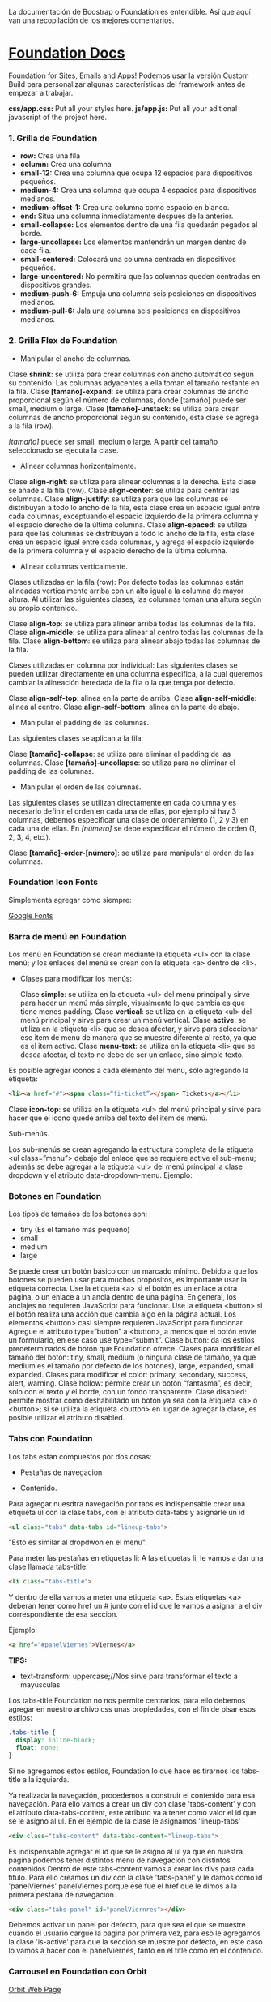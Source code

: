 
La documentación de Boostrap o Foundation es entendible. Así que aquí van una recopilación de los mejores comentarios.

* [[https://foundation.zurb.com/sites/docs/index.html][Foundation Docs]] 

Foundation for Sites, Emails and Apps!
Podemos usar la versión Custom Build para personalizar algunas características del framework antes de empezar a trabajar.

*css/app.css:* Put all your styles here.
*js/app.js:* Put all your aditional javascript of the project here.

*** 1. Grilla de Foundation

- *row:*	Crea una fila
- *column:*	Crea una columna
- *small-12:*	Crea una columna que ocupa 12 espacios para dispositivos pequeños.
- *medium-4:*	Crea una columna que ocupa 4 espacios para dispositivos medianos.
- *medium-offset-1:*	Crea una columna como espacio en blanco.
- *end:*	Sitúa una columna inmediatamente después de la anterior.
- *small-collapse:*	Los elementos dentro de una fila quedarán pegados al borde.
- *large-uncollapse:*	Los elementos mantendrán un margen dentro de cada fila.
- *small-centered:*	Colocará una columna centrada en dispositivos pequeños.
- *large-uncentered:*	No permitirá que las columnas queden centradas en dispositivos grandes.
- *medium-push-6:*	Empuja una columna seis posiciones en dispositivos medianos.
- *medium-pull-6:* Jala una columna seis posiciones en dispositivos medianos.

*** 2. Grilla Flex de Foundation

- Manipular el ancho de columnas.

Clase *shrink*: se utiliza para crear columnas con ancho automático según su contenido. Las columnas adyacentes a ella toman el tamaño restante en la fila.
Clase *[tamaño]-expand*: se utiliza para crear columnas de ancho proporcional según el número de columnas, donde [tamaño] puede ser small, medium o large.
Clase *[tamaño]-unstack*: se utiliza para crear columnas de ancho proporcional según su contenido, esta clase se agrega a la fila (row).

/[tamaño]/ puede ser small, medium o large. A partir del tamaño seleccionado se ejecuta la clase.

- Alinear columnas horizontalmente.

Clase *align-right*: se utiliza para alinear columnas a la derecha. Esta clase se añade a la fila (row).
Clase *align-center*: se utiliza para centrar las columnas.
Clase *align-justify*: se utiliza para que las columnas se distribuyan a todo lo ancho de la fila, esta clase crea un espacio igual entre cada columnas, exceptuando el espacio izquierdo de la primera columna y el espacio derecho de la última columna.
Clase *align-spaced*: se utiliza para que las columnas se distribuyan a todo lo ancho de la fila, esta clase crea un espacio igual entre cada columnas, y agrega el espacio izquierdo de la primera columna y el espacio derecho de la última columna.

- Alinear columnas verticalmente.

Clases utilizadas en la fila (row):
Por defecto todas las columnas están alineadas verticalmente arriba con un alto igual a la columna de mayor altura. Al utilizar las siguientes clases, las columnas toman una altura según su propio contenido.

Clase *align-top*: se utiliza para alinear arriba todas las columnas de la fila.
Clase *align-middle*: se utiliza para alinear al centro todas las columnas de la fila.
Clase *align-bottom*: se utiliza para alinear abajo todas las columnas de la fila.

Clases utilizadas en columna por individual:
Las siguientes clases se pueden utilizar directamente en una columna especifica, a la cual queremos cambiar la alineación heredada de la fila o la que tenga por defecto.

Clase *align-self-top*: alinea en la parte de arriba.
Clase *align-self-middle*: alinea al centro.
Clase *align-self-bottom*: alinea en la parte de abajo.

- Manipular el padding de las columnas.

Las siguientes clases se aplican a la fila:

Clase *[tamaño]-collapse*: se utiliza para eliminar el padding de las columnas.
Clase *[tamaño]-uncollapse*: se utiliza para no eliminar el padding de las columnas.

- Manipular el orden de las columnas.

Las siguientes clases se utilizan directamente en cada columna y es necesario definir el orden en cada una de ellas, por ejemplo si hay 3 columnas, debemos especificar una clase de ordenamiento (1, 2 y 3) en cada una de ellas.
En /[número]/ se debe especificar el número de orden (1, 2, 3, 4, etc.).

Clase *[tamaño]-order-[número]*: se utiliza para manipular el orden de las columnas.

*** Foundation Icon Fonts

Simplementa agregar como siempre:

[[https://fonts.google.com/][Google Fonts]]

*** Barra de menú en Foundation

Los menú en Foundation se crean mediante la etiqueta <ul> con la clase menú; y los enlaces del menú se crean con la etiqueta <a> dentro de <li>.

- Clases para modificar los menús:

    Clase *simple*: se utiliza en la etiqueta <ul> del menú principal y sirve para hacer un menú más simple, visualmente lo que cambia es que tiene menos padding.
    Clase *vertical*: se utiliza en la etiqueta <ul> del menú principal y sirve para crear un menú vertical.
    Clase *active*: se utiliza en la etiqueta <li> que se desea afectar, y sirve para seleccionar ese item de menú de manera que se muestre diferente al resto, ya que es el item activo.
    Clase *menu-text*: se utiliza en la etiqueta <li> que se desea afectar, el texto no debe de ser un enlace, sino simple texto.

Es posible agregar iconos a cada elemento del menú, sólo agregando la etiqueta:

#+begin_src html
<li><a href="#"><span class=“fi-ticket”></span> Tickets</a></li>
#+end_src

    Clase *icon-top*: se utiliza en la etiqueta <ul> del menú principal y sirve para hacer que el icono quede arriba del texto del item de menú.

Sub-menús.

Los sub-menús se crean agregando la estructura completa de la etiqueta <ul class=”menu”> debajo del enlace que se requiere active el sub-menú; además se debe agregar a la etiqueta <ul> del menú principal la clase dropdown y el atributo data-dropdown-menu. Ejemplo:

*** Botones en Foundation

Los tipos de tamaños de los botones son:

- tiny (Es el tamaño más pequeño)
- small
- medium
- large

Se puede crear un botón básico con un marcado mínimo. Debido a que los botones se pueden usar para muchos propósitos, es importante usar la etiqueta correcta.
Use la etiqueta <a> si el botón es un enlace a otra página, o un enlace a un ancla dentro de una página. En general, los anclajes no requieren JavaScript para funcionar.
Use la etiqueta <button> si el botón realiza una acción que cambia algo en la página actual. Los elementos <button> casi siempre requieren JavaScript para funcionar.
Agregue el atributo type=“button” a <button>, a menos que el botón envíe un formulario, en ese caso use type=“submit”.
Clase button: da los estilos predeterminados de botón que Foundation ofrece.
Clases para modificar el tamaño del botón: tiny, small, medium (o ninguna clase de tamaño, ya que medium es el tamaño por defecto de los botones), large, expanded, small expanded.
Clases para modificar el color: primary, secondary, success, alert, warning.
Clase hollow: permite crear un botón “fantasma”, es decir, solo con el texto y el borde, con un fondo transparente.
Clase disabled: permite mostrar como deshabilitado un botón ya sea con la etiqueta <a> o <button>; si se utiliza la etiqueta <button> en lugar de agregar la clase, es posible utilizar el atributo disabled.

*** Tabs con Foundation

Los tabs estan compuestos por dos cosas:

 - Pestañas de navegacion

- Contenido.

Para agregar nuesdtra navegación por tabs es indispensable crear una etiqueta ul con la clase tabs, con el atributo data-tabs y asignarle un id 

#+begin_src html
<ul class="tabs" data-tabs id="lineup-tabs">
#+end_src

"Esto es similar al dropdwon en el menu".  

Para meter las pestañas en etiquetas li: A las etiquetas li, le vamos a dar una clase llamada tabs-title:

#+begin_src html
<li class="tabs-title">
#+end_src

Y dentro de ella vamos a meter una etiqueta <a>. 
Estas etiquetas <a> deberan tener como href un # junto con el id que le vamos a asignar a el div correspondiente de esa seccion. 

Ejemplo: 

#+begin_src html
<a href="#panelViernes">Viernes</a> 
#+end_src 

*TIPS:* 

- text-transform: uppercase;//Nos sirve para transformar el texto a mayusculas

Los tabs-title Foundation no nos permite centrarlos, para ello debemos agregar en nuestro archivo css unas propiedades, con el fin de pisar esos estilos: 

#+begin_src css
  .tabs-title {
    display: inline-block;
    float: none;
  }
#+end_src

Si no agregamos estos estilos, Foundation lo que hace es tirarnos los tabs-title a la izquierda.

Ya realizada la navegación, procedemos a construir el contenido para esa navegación.
Para ello vamos a crear un div con clase 'tabs-content' y con el atributo data-tabs-content, este atributo va a tener como valor el id que se le asigno al ul. En el ejemplo de la clase le asignamos 'lineup-tabs'

#+begin_src html
<div class="tabs-content" data-tabs-content="lineup-tabs">
#+end_Src

Es indispensable agregar el id que se le asigno al ul ya que en nuestra pagina podemos tener distintos menu de navegacion con distintos contenidos
Dentro de este tabs-content vamos a crear los divs para cada titulo. 
Para ello creamos un div con la clase 'tabs-panel' y le damos como id 'panelViernes'
panelViernes porque ese fue el href que le dimos a la primera pestaña de navegacion. 

#+begin_src html
<div class="tabs-panel" id="panelViernres"></div>
#+end_src

Debemos activar un panel por defecto, para que sea el que se muestre cuando el usuario cargue la pagina por primera vez, para eso le agregamos la clase 'is-active' para que la seccion se muestre por defecto, en este caso lo vamos a hacer con el panelViernes, tanto en el title como en el contenido.

*** Carrousel en Foundation con Orbit

[[https://foundation.zurb.com/sites/docs/v/5.5.3/components/orbit.html][Orbit Web Page]] 

*** Tablas de precio con Foundation

*Building blocks:* Un conjunto de componentes ya construidos para que nosotros los usemos.

Url: [[https://foundation.zurb.com/building-blocks/][Buildin Blocks]]

Bulding blocks de Foundation es una biblioteca de componentes que podemos incluir a cualquier proyecto hecho con Foundation, una vez incluídos al proyecto podemos modificar los estilos CSS para que coincida con nuestro diseño. Ejemplo de componentes: Pricing tables, Full screen hero, etc.

*** Igualar alto de columnas en Foundation

Foundation nos brinda una manera muy sencilla para igualar el alto de cualquier elemento de nuestra web. 
Para ello es necesario es necesario utilizar Equalizer, y para utilizar equalizer debemos agregar atributos al div con clase 'row' o al elemento padre le vamos a agregar dos atributos: 

El atributo data-equalizer. 

El atributo data-equalizer-on="small" donde especificamos desde que tamaño va a empezar a igualar los elementos.
Y luego debemos igualar los elementos, para ello les agregamos los atributos 'data-equalizer-watch' De esta manera foundation les proporcionará el mismo alto a esos elementos.

*** Contenido responsive con Foundation

Para hacer contenido repsonsive design con Foundation, vamos a utilizar el atributo 'data-interchange', con este atributo podemos indicarle que valores va a tomar, partiendo desde small, continuando con medium y finalizando con large. Debemos llevar el orden indicado anteriormente, ya que Foundation parte desde el concepto de Mobile First. 
El data-interchange le vamos a pasar valores de la misma manera que un array, es decir dentro de corchetes [] y separandolos por coma ',' de la siguiente manera:

#+begin_src css
data-interchange="[valor, small],[valor, medium],[valor, large]"
#+end_src

En caso de que se omita alguno de los tamaños, ejemplo medium o large, pues tomara como referencia el valor anterior, debido a que Foundation parte del concepto de Mobile First. 

- Ejemplo 1: 

#+begin_src html
<img data-interchange="[ruta.png, small],[ruta2.png, mmedium],[ruta3.png, large]"> 
#+end_src

- Ejemplo 2: En este ejemplo vamos a mostrar una imagen diferente para cada tamaño.

#+begin_src html
<div data-interchange="[assets/mapa-small.html, small][assets/mapa-medium.html, medium]"></div>
#+end_src

Este es el ejemplo de la clase, en este ejemplo  el documento mapa-small.html lo unico que vamos a guardar es una etiqueta de <img src="assets/mapa.png"/> con una imagen por dentro
Mientras que en el documento mapa-medium.html, vamos a guardar la etiqueta iframe que nos da google al momento de compartir un mapa.
Si corremos el Ejemplo #2, vamos a ver que no funciona.. Esto se debe a que no se puede realizar un request desde un archivo HTML, debido a que en el assets/mapa-medium.html, estamos accediendo a google desde un archivo estatico de nuestro PC y los navegadores no permiten hacer eso, no podemos embeber un iframe en un archivo y luego acceder a el.
Para ello vamos a hacer uso de la herramienta serve, para ello es necesario tener:

- NodeJS 
- NPM  

Luego de tener instalado NodeJS en nuestro pc, podemos ir a NPM y buscar la herramienta serve de tjholowaychuk, basicamente es un servidor local que nos sirve los archivos emulando un servidor web, de esta manera podemos acceder al index.html dentro de un servidor web y eso si nos permite realizar un request fuera.
Procedemos a instalarlo desde la consola, con el comadno: npm install -g serve
Una vez instalado, nos posicionamos en el directorio donde tenemos el archivo de nuestro proyecto, y ahi vamos a ejecutar el comando: 'serve .'
Donde . es la ubicacion actual y nos va a simular un servidor desde ahi

*MY SUGGESTION INSTEAD OF NODEJS - Run the command:*

$ python -m SimpleHTTPServer 8000

Then, go to http://localhost:8000

*** Formularios con Foundation

Los form en HTML lo que hacen es llamar a una action (accion)...
Estos form tambien llevan un method (metodo), el cual puede ser: GET, POST, DELETE, entre otros. Esto es parte del protocolo de HTTP.
En el action se define una ruta y en el method se define que tipo de metodo va a utilizar el navegador para acceder a esa ruta, como se menciona anteriormente, tenemos distintos metodos como:

- PUT: Cuando se actualizan datos
- GET: Cuando se accede a una pagina o una funcion de una pagina
- POST: Cuando enviamos datos a una pagina
- DELETE: Si estamos eliminando datos de un sitio web

Foundation nos permite poner row y dentro de esas row podemos crear columns...
Pero tambien nos permite poner row columns(una fila que sea una columna), a su vez podemos agregarle los tamaños que queremos que tenga, sin embargo si el contenedor 'row columns' esta dentro de otra grilla no podemos agregarle tamaños. Esto es como un callout es decir un contenedor...
Los row columns se centran automaticamente. Y se ven asi: 

#+begin_src html
<div class="row columns small-12 medium-6"> 
</div>
#+end_src

div class="input-group": Estos divs nos permiten crear los formularios con diseño, ejemplo un formulario que lleve un icono antes del texto a ingresar, luego el input y luego un boton. Todo esto se va a definir dentro de el input-group y va dentro del row columns.
Dentro de ese input-group el primer elemento es un span class="input-group-label" y dentro de ese span incluimos el icono con un i class="fi-mail" (en este caso). Como podemos ver hasta este punto los bordes de la izquierda son redondeados, mientras que los de la derecha son rectos, esto es con el fin de que sigamos incluyendo el input.
Luego de esto podemos ingresar el input, para este ejemplo necesitamos un input type email, con el fin de que el formulario valide que es un email. 
Le vamos a dar una clase llamada 'input-group-field'(Esto va dentro del mismp input-group, sin salirnos de ahi).
De igual forma podemos observar que los bordes derechos siguen siendo rectos, esto se debe a que ahi va a ir nustro boton.
Sin salir del input-group, vamos a ingresar un div con clase input-group-button, dentro de ese div vamos a crear el boton, para ello vamos a crear un input type submit con class button y un value (el value es el texto que se muestra dentro del boton).

Si queremos referirnos a un input en css lo hacemos de la siguiente manera: 

#+begin_src css
  ...
  input[type="submit, button, email.. entre otros"]
  ...
#+end_src

*** Validación de formularios con Foundation

*URL:* https://foundation.zurb.com/sites/docs/v/5.5.3/components/abide.html

Los formularios por defecto nos incluye una validacion estilo alert, pero es poco delicada.. Para desactivar ese tipo de validacion solo debemos agregarle el atributo novalidate al form.
Para hacer uso de Abide debemos agregarle el atributo data-abide al formulario..
Continuamos agregando el atributo required al input.
Para crear el mensaje de error que va a mostrar Abide vamos a crear un div con las mismas clases del div padre del input. 

Para el ejemplo de la clase seria el: 

#+begin_src html
<div class="row columns small-12 medium-6"> </div>
#+end_src

Es necesario que ese div lleve un display none.
Y dentro de ese div creamos una etiquetea <p></p> Con el mensaje de error. Tambien podemos agregarle iconos a esa etiqueta ejemplo:

#+begin_src html
<div class="row columns small-12 medium-6"> 
   <p><i class="fi-alert"></i>Correo no valido.</p>
</div>
#+end_src

Ya con el mensaje listo para mostrarse al usuario, debemos agregarle el atributo data-abide-error al div, para que abide sepa cual es el mensajae de eror que debe mostrarle al usuario.
Si queremos acceder a los estilos que nos da Foundation en el input cada vez que se genera un error lo hacemos a traves de la clase: .is-invalid-input:not(:focus) y ahi podemos agregarle los estilos que queremos modificar.
En mi caso cree una clase en css llamada none, donde le agregue los estilos al mensaje de error y un display none. De manera de solo incluirle al div la clase none y no el style="display: none;". 

#+begin_src css
#suscribete-container .none {
 	display: none;
 	text-align: center;
 	color: white;
 	font-family: 'Bree Serif', serif;
 	font-size: 1em;
}
#+end_Src

*** Navegación avanzada con Foundation

Suavidad en la navegación:

*URL:* https://foundation.zurb.com/sites/docs/v/5.5.3/components/magellan.html#js

*** Barra de navegación fija con Foundation


